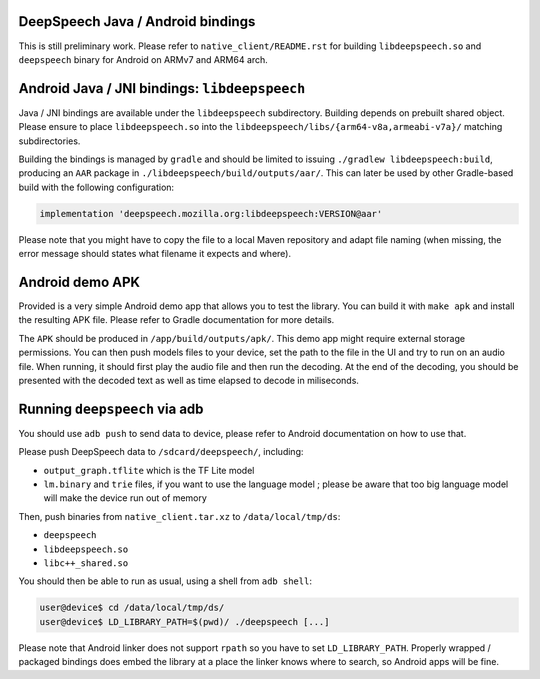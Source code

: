 
DeepSpeech Java / Android bindings
==================================

This is still preliminary work. Please refer to ``native_client/README.rst`` for
building ``libdeepspeech.so`` and ``deepspeech`` binary for Android on ARMv7 and
ARM64 arch.

Android Java / JNI bindings: ``libdeepspeech``
==================================================

Java / JNI bindings are available under the ``libdeepspeech`` subdirectory.
Building depends on prebuilt shared object.  Please ensure to place
``libdeepspeech.so`` into the ``libdeepspeech/libs/{arm64-v8a,armeabi-v7a}/``
matching subdirectories.

Building the bindings is managed by ``gradle`` and should be limited to issuing
``./gradlew libdeepspeech:build``\ , producing an ``AAR`` package in
``./libdeepspeech/build/outputs/aar/``. This can later be used by other
Gradle-based build with the following configuration:

.. code-block::

   implementation 'deepspeech.mozilla.org:libdeepspeech:VERSION@aar'

Please note that you might have to copy the file to a local Maven repository
and adapt file naming (when missing, the error message should states what
filename it expects and where).

Android demo APK
================

Provided is a very simple Android demo app that allows you to test the library.
You can build it with ``make apk`` and install the resulting APK file. Please
refer to Gradle documentation for more details.

The ``APK`` should be produced in ``/app/build/outputs/apk/``. This demo app might
require external storage permissions. You can then push models files to your
device, set the path to the file in the UI and try to run on an audio file.
When running, it should first play the audio file and then run the decoding. At
the end of the decoding, you should be presented with the decoded text as well
as time elapsed to decode in miliseconds.

Running ``deepspeech`` via adb
==================================

You should use ``adb push`` to send data to device, please refer to Android
documentation on how to use that.

Please push DeepSpeech data to ``/sdcard/deepspeech/``\ , including:


* ``output_graph.tflite`` which is the TF Lite model
* ``lm.binary`` and ``trie`` files, if you want to use the language model ; please
  be aware that too big language model will make the device run out of memory

Then, push binaries from ``native_client.tar.xz`` to ``/data/local/tmp/ds``\ :


* ``deepspeech``
* ``libdeepspeech.so``
* ``libc++_shared.so``

You should then be able to run as usual, using a shell from ``adb shell``\ :

.. code-block::

   user@device$ cd /data/local/tmp/ds/
   user@device$ LD_LIBRARY_PATH=$(pwd)/ ./deepspeech [...]

Please note that Android linker does not support ``rpath`` so you have to set
``LD_LIBRARY_PATH``. Properly wrapped / packaged bindings does embed the library
at a place the linker knows where to search, so Android apps will be fine.
